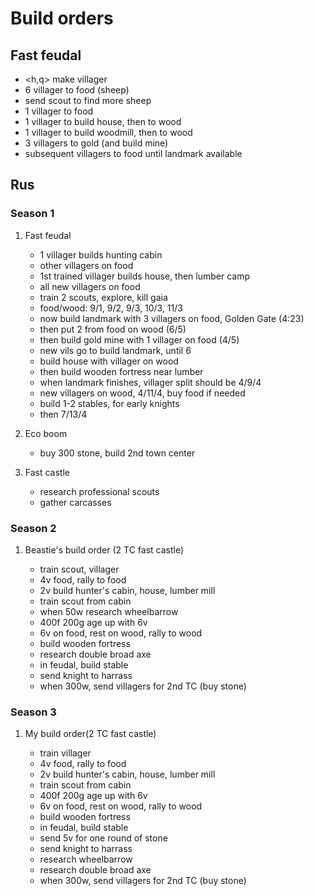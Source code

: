 * Build orders
** Fast feudal
   - <h,q> make villager
   - 6 villager to food (sheep)
   - send scout to find more sheep
   - 1 villager to food
   - 1 villager to build house, then to wood
   - 1 villager to build woodmill, then to wood
   - 3 villagers to gold (and build mine)
   - subsequent villagers to food until landmark available
** Rus
*** Season 1
**** Fast feudal
     - 1 villager builds hunting cabin
     - other villagers on food
     - 1st trained villager builds house, then lumber camp
     - all new villagers on food
     - train 2 scouts, explore, kill gaia
     - food/wood: 9/1, 9/2, 9/3, 10/3, 11/3
     - now build landmark with 3 villagers on food, Golden Gate (4:23)
     - then put 2 from food on wood (6/5)
     - then build gold mine with 1 villager on food (4/5)
     - new vils go to build landmark, until 6
     - build house with villager on wood
     - then build wooden fortress near lumber
     - when landmark finishes, villager split should be 4/9/4
     - new villagers on wood, 4/11/4, buy food if needed
     - build 1-2 stables, for early knights
     - then 7/13/4
**** Eco boom
     - buy 300 stone, build 2nd town center
**** Fast castle
     - research professional scouts
     - gather carcasses
*** Season 2
**** Beastie's build order (2 TC fast castle)
     - train scout, villager
     - 4v food, rally to food
     - 2v build hunter's cabin, house, lumber mill
     - train scout from cabin
     - when 50w research wheelbarrow
     - 400f 200g age up with 6v
     - 6v on food, rest on wood, rally to wood
     - build wooden fortress
     - research double broad axe
     - in feudal, build stable
     - send knight to harrass
     - when 300w, send villagers for 2nd TC (buy stone)
*** Season 3
**** My build order(2 TC fast castle)
     - train villager
     - 4v food, rally to food
     - 2v build hunter's cabin, house, lumber mill
     - train scout from cabin
     - 400f 200g age up with 6v
     - 6v on food, rest on wood, rally to wood
     - build wooden fortress
     - in feudal, build stable
     - send 5v for one round of stone
     - send knight to harrass
     - research wheelbarrow
     - research double broad axe
     - when 300w, send villagers for 2nd TC (buy stone)

